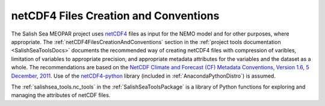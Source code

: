 **************************************
netCDF4 Files Creation and Conventions
**************************************

The Salish Sea MEOPAR project uses netCDF4_ files as input for the NEMO model and for other purposes,
where appropriate.
The :ref:`netCDF4FilesCreationAndConventions` section in the :ref:`project tools documentation <SalishSeaToolsDocs>` documents the recommended way of creating netCDF4 files with compression of varibles,
limitation of variables to appropriate precision,
and appropriate metadata attributes for the variables and the dataset as a whole.
The recommendations are based on the `NetCDF Climate and Forecast (CF) Metadata Conventions, Version 1.6, 5 December, 2011`_.
Use of the `netCDF4-python`_ library
(included in :ref:`AnacondaPythonDistro`)
is assumed.

.. _netCDF4: http://unidata.github.io/netcdf4-python/
.. _NetCDF Climate and Forecast (CF) Metadata Conventions, Version 1.6, 5 December, 2011: http://cfconventions.org/cf-conventions/v1.6.0/cf-conventions.pdf
.. _netCDF4-python: http://netcdf4-python.googlecode.com/

The :ref:`salishsea_tools.nc_tools` in the :ref:`SalishSeaToolsPackage` is a library of Python functions for exploring and managing the attributes of netCDF files.
